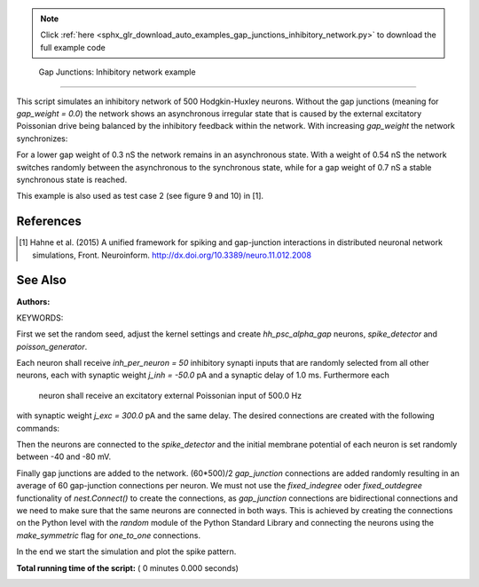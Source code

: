 .. note::
    :class: sphx-glr-download-link-note

    Click :ref:`here <sphx_glr_download_auto_examples_gap_junctions_inhibitory_network.py>` to download the full example code
.. rst-class:: sphx-glr-example-title

.. _sphx_glr_auto_examples_gap_junctions_inhibitory_network.py:

 Gap Junctions: Inhibitory network example
----------------------------------------------

This script simulates an inhibitory network of 500 Hodgkin-Huxley neurons.
Without the gap junctions (meaning for `gap_weight = 0.0`) the network shows
an asynchronous irregular state that is caused by the external excitatory
Poissonian drive being balanced by the inhibitory feedback within the
network. With increasing `gap_weight` the network synchronizes:

For a lower gap weight of 0.3 nS the network remains in an asynchronous
state. With a weight of 0.54 nS the network switches randomly between the
asynchronous to the synchronous state, while for a gap weight of 0.7 nS a
stable synchronous state is reached.

This example is also used as test case 2 (see figure 9 and 10)
in [1].

References
~~~~~~~~~~~

.. [1] Hahne et al. (2015) A unified framework for spiking and gap-junction
       interactions in distributed neuronal network simulations, Front.
       Neuroinform. http://dx.doi.org/10.3389/neuro.11.012.2008

See Also
~~~~~~~~~~

:Authors:

KEYWORDS:



.. code-block:: python
   :lineno-start: 54


    import nest
    import pylab as pl
    import numpy
    import random

    n_neuron = 500
    gap_per_neuron = 60
    inh_per_neuron = 50
    delay = 1.0
    j_exc = 300.
    j_inh = -50.
    threads = 8
    stepsize = 0.05
    simtime = 501.
    gap_weight = 0.3

    nest.ResetKernel()


First we set the random seed, adjust the kernel settings and create
`hh_psc_alpha_gap` neurons, `spike_detector` and `poisson_generator`.



.. code-block:: python
   :lineno-start: 76


    random.seed(1)

    nest.SetKernelStatus({'resolution': 0.05,
                          'total_num_virtual_procs': threads,
                          'print_time': True,
                          # Settings for waveform relaxation
                          # 'use_wfr': False uses communication in every step
                          # instead of an iterative solution
                          'use_wfr': True,
                          'wfr_comm_interval': 1.0,
                          'wfr_tol': 0.0001,
                          'wfr_max_iterations': 15,
                          'wfr_interpolation_order': 3})

    neurons = nest.Create('hh_psc_alpha_gap', n_neuron)

    sd = nest.Create("spike_detector", params={'to_file': False,
                                               'to_memory': True})
    pg = nest.Create("poisson_generator", params={'rate': 500.0})


Each neuron shall receive `inh_per_neuron = 50` inhibitory synapti inputs
that are randomly selected from all other neurons, each with synaptic
weight `j_inh = -50.0` pA and a synaptic delay of 1.0 ms. Furthermore each
 neuron shall receive an excitatory external Poissonian input of 500.0 Hz
with synaptic weight `j_exc = 300.0` pA and the same delay.
The desired connections are created with the following commands:



.. code-block:: python
   :lineno-start: 104


    conn_dict = {'rule': 'fixed_indegree',
                 'indegree': inh_per_neuron,
                 'autapses': False,
                 'multapses': True}

    syn_dict = {'model': 'static_synapse',
                'weight': j_inh,
                'delay': delay}

    nest.Connect(neurons, neurons, conn_dict, syn_dict)

    nest.Connect(pg, neurons, 'all_to_all', syn_spec={'model': 'static_synapse',
                                                      'weight': j_exc,
                                                      'delay': delay})


Then the neurons are connected to the `spike_detector` and the initial
membrane potential of each neuron is set randomly between -40 and -80 mV.



.. code-block:: python
   :lineno-start: 123


    nest.Connect(neurons, sd)

    for i in range(n_neuron):
        nest.SetStatus([neurons[i]], {'V_m': (-40. - 40. * random.random())})


Finally gap junctions are added to the network. (60*500)/2 `gap_junction`
connections are added randomly resulting in an average of 60 gap-junction
connections per neuron. We must not use the `fixed_indegree` oder
`fixed_outdegree` functionality of `nest.Connect()` to create the
connections, as `gap_junction` connections are bidirectional connections
and we need to make sure that the same neurons are connected in both ways.
This is achieved by creating the connections on the Python level with the
`random` module of the Python Standard Library and connecting the neurons
using the `make_symmetric` flag for `one_to_one` connections.



.. code-block:: python
   :lineno-start: 139


    n_connection = int(n_neuron * gap_per_neuron / 2)
    connections = numpy.transpose(
        [random.sample(neurons, 2) for _ in range(n_connection)])

    nest.Connect(connections[0], connections[1],
                 {'rule': 'one_to_one', 'make_symmetric': True},
                 {'model': 'gap_junction', 'weight': gap_weight})


In the end we start the simulation and plot the spike pattern.



.. code-block:: python
   :lineno-start: 150


    nest.Simulate(simtime)

    times = nest.GetStatus(sd, 'events')[0]['times']
    spikes = nest.GetStatus(sd, 'events')[0]['senders']
    n_spikes = nest.GetStatus(sd, 'n_events')[0]

    hz_rate = (1000.0 * n_spikes / simtime) / n_neuron

    pl.figure(1)
    pl.plot(times, spikes, 'o')
    pl.title('Average spike rate (Hz): %.2f' % hz_rate)
    pl.xlabel('time (ms)')
    pl.ylabel('neuron no')
    pl.show()

**Total running time of the script:** ( 0 minutes  0.000 seconds)


.. _sphx_glr_download_auto_examples_gap_junctions_inhibitory_network.py:


.. only :: html

 .. container:: sphx-glr-footer
    :class: sphx-glr-footer-example



  .. container:: sphx-glr-download

     :download:`Download Python source code: gap_junctions_inhibitory_network.py <gap_junctions_inhibitory_network.py>`



  .. container:: sphx-glr-download

     :download:`Download Jupyter notebook: gap_junctions_inhibitory_network.ipynb <gap_junctions_inhibitory_network.ipynb>`


.. only:: html

 .. rst-class:: sphx-glr-signature

    `Gallery generated by Sphinx-Gallery <https://sphinx-gallery.readthedocs.io>`_
